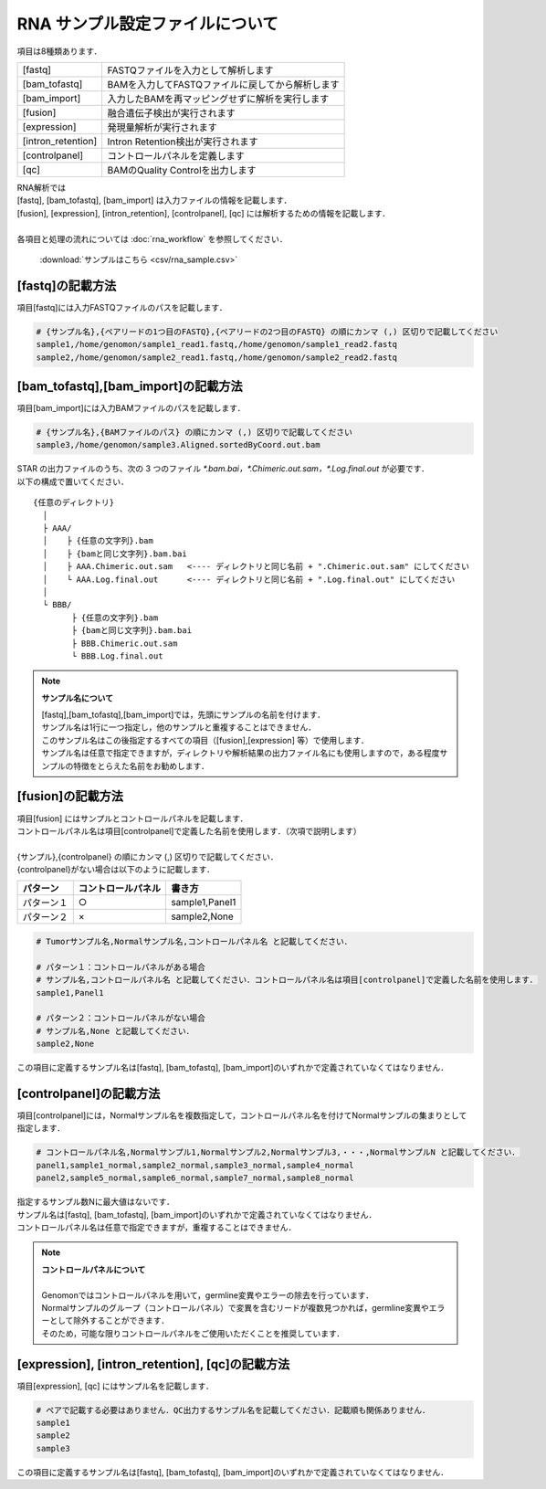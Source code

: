 RNA サンプル設定ファイルについて
==================================

項目は8種類あります．

+----------------------+---------------------------------------------------+
| [fastq]              | FASTQファイルを入力として解析します               |
+----------------------+---------------------------------------------------+
| [bam_tofastq]        | BAMを入力してFASTQファイルに戻してから解析します  |
+----------------------+---------------------------------------------------+
| [bam_import]         | 入力したBAMを再マッピングせずに解析を実行します   |
+----------------------+---------------------------------------------------+
| [fusion]             | 融合遺伝子検出が実行されます                      |
+----------------------+---------------------------------------------------+
| [expression]         | 発現量解析が実行されます                          |
+----------------------+---------------------------------------------------+
| [intron_retention]   | Intron Retention検出が実行されます                |
+----------------------+---------------------------------------------------+
| [controlpanel]       | コントロールパネルを定義します                    |
+----------------------+---------------------------------------------------+
| [qc]                 | BAMのQuality Controlを出力します                  |
+----------------------+---------------------------------------------------+

| RNA解析では
| [fastq], [bam_tofastq], [bam_import] は入力ファイルの情報を記載します．
| [fusion], [expression], [intron_retention], [controlpanel], [qc] には解析するための情報を記載します．
| 
| 各項目と処理の流れについては :doc:`rna_workflow` を参照してください．

 :download:`サンプルはこちら <csv/rna_sample.csv>`

[fastq]の記載方法
^^^^^^^^^^^^^^^^^

| 項目[fastq]には入力FASTQファイルのパスを記載します．

.. code-block:: bash

  # {サンプル名},{ペアリードの1つ目のFASTQ},{ペアリードの2つ目のFASTQ} の順にカンマ (,) 区切りで記載してください
  sample1,/home/genomon/sample1_read1.fastq,/home/genomon/sample1_read2.fastq
  sample2,/home/genomon/sample2_read1.fastq,/home/genomon/sample2_read2.fastq
  
[bam_tofastq],[bam_import]の記載方法
^^^^^^^^^^^^^^^^^^^^^^^^^^^^^^^^^^^^^

| 項目[bam_import]には入力BAMファイルのパスを記載します．

.. code-block:: bash

  # {サンプル名},{BAMファイルのパス} の順にカンマ (,) 区切りで記載してください
  sample3,/home/genomon/sample3.Aligned.sortedByCoord.out.bam
  
| STAR の出力ファイルのうち、次の 3 つのファイル `*.bam.bai，*.Chimeric.out.sam，*.Log.final.out` が必要です．
| 以下の構成で置いてください．

::
  
  {任意のディレクトリ}
    │
    ├ AAA/
    │    ├ {任意の文字列}.bam
    │    ├ {bamと同じ文字列}.bam.bai
    │    ├ AAA.Chimeric.out.sam   <---- ディレクトリと同じ名前 + ".Chimeric.out.sam" にしてください
    │    └ AAA.Log.final.out      <---- ディレクトリと同じ名前 + ".Log.final.out" にしてください
    │
    └ BBB/
          ├ {任意の文字列}.bam
          ├ {bamと同じ文字列}.bam.bai
          ├ BBB.Chimeric.out.sam
          └ BBB.Log.final.out

.. note::
  
  **サンプル名について**
  
  | [fastq],[bam_tofastq],[bam_import]では，先頭にサンプルの名前を付けます．
  | サンプル名は1行に一つ指定し，他のサンプルと重複することはできません．
  | このサンプル名はこの後指定するすべての項目（[fusion],[expression] 等）で使用します．
  | サンプル名は任意で指定できますが，ディレクトリや解析結果の出力ファイル名にも使用しますので，ある程度サンプルの特徴をとらえた名前をお勧めします．

[fusion]の記載方法
^^^^^^^^^^^^^^^^^^^^^^^^^^^^^^^^^^^^^^^^^^^^^^^

| 項目[fusion] にはサンプルとコントロールパネルを記載します．
| コントロールパネル名は項目[controlpanel]で定義した名前を使用します．（次項で説明します）
|
| {サンプル},{controlpanel} の順にカンマ (,) 区切りで記載してください．
| {controlpanel}がない場合は以下のように記載します．

=============== =========================== ===========================================
パターン        コントロールパネル          書き方
=============== =========================== ===========================================
パターン１       ○                          sample1,Panel1
パターン２       ×                          sample2,None
=============== =========================== ===========================================

.. code-block:: bash

  # Tumorサンプル名,Normalサンプル名,コントロールパネル名 と記載してください．

  # パターン１：コントロールパネルがある場合
  # サンプル名,コントロールパネル名 と記載してください．コントロールパネル名は項目[controlpanel]で定義した名前を使用します．
  sample1,Panel1
  
  # パターン２：コントロールパネルがない場合
  # サンプル名,None と記載してください．
  sample2,None
  
| この項目に定義するサンプル名は[fastq], [bam_tofastq], [bam_import]のいずれかで定義されていなくてはなりません．

[controlpanel]の記載方法
^^^^^^^^^^^^^^^^^^^^^^^^^^^^^^

| 項目[controlpanel]には，Normalサンプル名を複数指定して，コントロールパネル名を付けてNormalサンプルの集まりとして指定します．

.. code-block:: bash

  # コントロールパネル名,Normalサンプル1,Normalサンプル2,Normalサンプル3,・・・,NormalサンプルN と記載してください．
  panel1,sample1_normal,sample2_normal,sample3_normal,sample4_normal
  panel2,sample5_normal,sample6_normal,sample7_normal,sample8_normal
  
| 指定するサンプル数Nに最大値はないです．
| サンプル名は[fastq], [bam_tofastq], [bam_import]のいずれかで定義されていなくてはなりません．
| コントロールパネル名は任意で指定できますが，重複することはできません．

.. note::
  
  | **コントロールパネルについて**
  |
  | Genomonではコントロールパネルを用いて，germline変異やエラーの除去を行っています．
  | Normalサンプルのグループ（コントロールパネル）で変異を含むリードが複数見つかれば，germline変異やエラーとして除外することができます．
  | そのため，可能な限りコントロールパネルをご使用いただくことを推奨しています．


[expression], [intron_retention], [qc]の記載方法
^^^^^^^^^^^^^^^^^^^^^^^^^^^^^^^^^^^^^^^^^^^^^^^^^^^

| 項目[expression], [qc] にはサンプル名を記載します．

.. code-block:: bash

  # ペアで記載する必要はありません．QC出力するサンプル名を記載してください．記載順も関係ありません．
  sample1
  sample2
  sample3


| この項目に定義するサンプル名は[fastq], [bam_tofastq], [bam_import]のいずれかで定義されていなくてはなりません．
